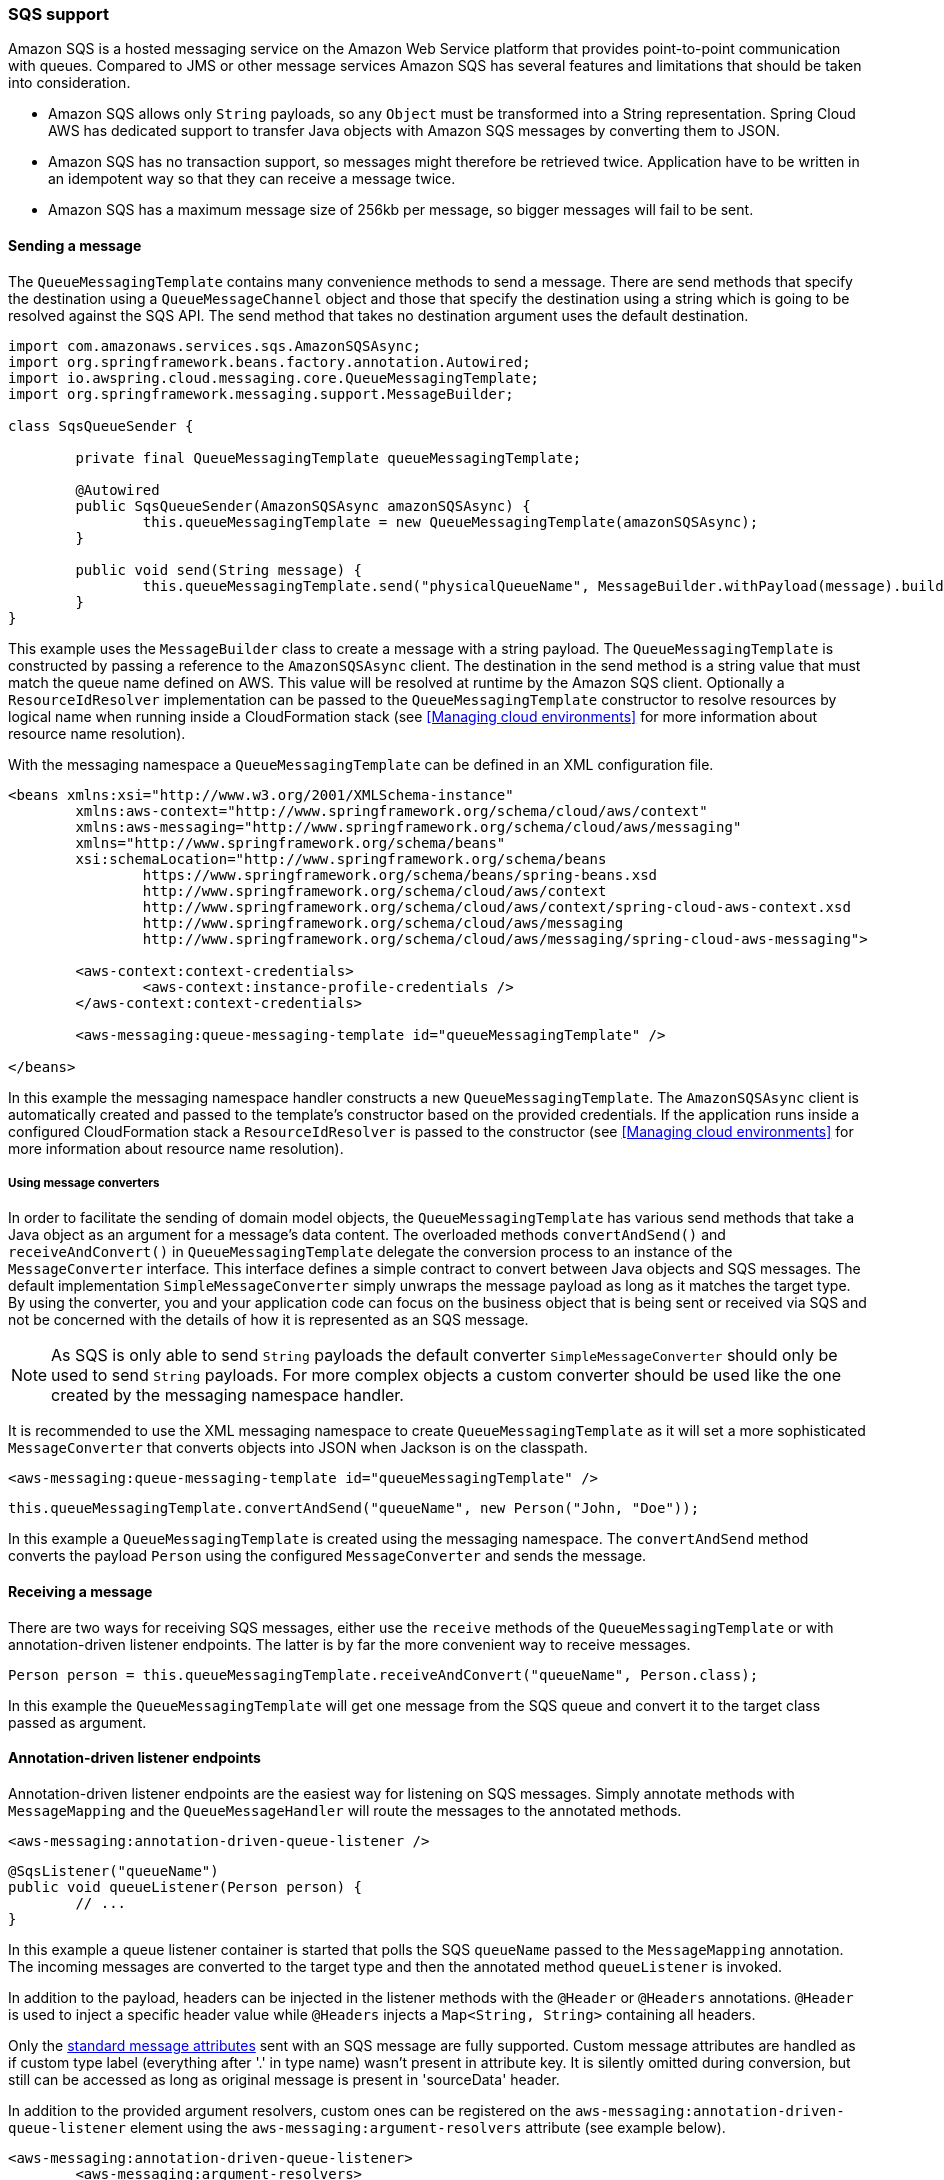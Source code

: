=== SQS support
Amazon SQS is a hosted messaging service on the Amazon Web Service platform that provides point-to-point communication
with queues. Compared to JMS or other message services Amazon SQS has several features and limitations that should be
taken into consideration.

* Amazon SQS allows only `String` payloads, so any `Object` must be transformed into a String representation.
Spring Cloud AWS  has dedicated support to transfer Java objects with Amazon SQS messages by converting them to JSON.
* Amazon SQS has no transaction support, so messages might therefore be retrieved twice. Application have to be written in
an idempotent way so that they can receive a message twice.
* Amazon SQS has a maximum message size of 256kb per message, so bigger messages will fail to be sent.

==== Sending a message
The `QueueMessagingTemplate` contains many convenience methods to send a message. There are send methods that specify the
destination using a `QueueMessageChannel` object and those that specify the destination using a string which is going to
be resolved against the SQS API. The send method that takes no destination argument uses the default destination.

[source,java,index=0]
----
import com.amazonaws.services.sqs.AmazonSQSAsync;
import org.springframework.beans.factory.annotation.Autowired;
import io.awspring.cloud.messaging.core.QueueMessagingTemplate;
import org.springframework.messaging.support.MessageBuilder;

class SqsQueueSender {

	private final QueueMessagingTemplate queueMessagingTemplate;

	@Autowired
	public SqsQueueSender(AmazonSQSAsync amazonSQSAsync) {
		this.queueMessagingTemplate = new QueueMessagingTemplate(amazonSQSAsync);
	}

	public void send(String message) {
		this.queueMessagingTemplate.send("physicalQueueName", MessageBuilder.withPayload(message).build());
	}
}
----

This example uses the `MessageBuilder` class to create a message with a string payload. The `QueueMessagingTemplate` is
constructed by passing a reference to the `AmazonSQSAsync` client. The destination in the send method is a string value that
must match the queue name defined on AWS. This value will be resolved at runtime by the Amazon SQS client. Optionally
a `ResourceIdResolver` implementation can be passed to the `QueueMessagingTemplate` constructor to resolve resources by
logical name when running inside a CloudFormation stack (see <<Managing cloud environments>> for more information about
resource name resolution).

With the messaging namespace a `QueueMessagingTemplate` can be defined in an XML configuration file.

[source,xml,indent=0]
----
<beans xmlns:xsi="http://www.w3.org/2001/XMLSchema-instance"
	xmlns:aws-context="http://www.springframework.org/schema/cloud/aws/context"
	xmlns:aws-messaging="http://www.springframework.org/schema/cloud/aws/messaging"
	xmlns="http://www.springframework.org/schema/beans"
	xsi:schemaLocation="http://www.springframework.org/schema/beans
		https://www.springframework.org/schema/beans/spring-beans.xsd
		http://www.springframework.org/schema/cloud/aws/context
		http://www.springframework.org/schema/cloud/aws/context/spring-cloud-aws-context.xsd
		http://www.springframework.org/schema/cloud/aws/messaging
	   	http://www.springframework.org/schema/cloud/aws/messaging/spring-cloud-aws-messaging">

	<aws-context:context-credentials>
		<aws-context:instance-profile-credentials />
	</aws-context:context-credentials>

	<aws-messaging:queue-messaging-template id="queueMessagingTemplate" />

</beans>
----

In this example the messaging namespace handler constructs a new `QueueMessagingTemplate`. The `AmazonSQSAsync` client
is automatically created and passed to the template's constructor based on the provided credentials. If the
application runs inside a configured CloudFormation stack a `ResourceIdResolver` is passed to the constructor (see
<<Managing cloud environments>> for more information about resource name resolution).

===== Using message converters
In order to facilitate the sending of domain model objects, the `QueueMessagingTemplate` has various send methods that
take a Java object as an argument for a message’s data content. The overloaded methods `convertAndSend()` and
`receiveAndConvert()` in `QueueMessagingTemplate` delegate the conversion process to an instance of the `MessageConverter`
interface. This interface defines a simple contract to convert between Java objects and SQS messages. The default
implementation `SimpleMessageConverter` simply unwraps the message payload as long as it matches the target type. By
using the converter, you and your application code can focus on the business object that is being sent or received via
SQS and not be concerned with the details of how it is represented as an SQS message.

[NOTE]
====
As SQS is only able to send `String` payloads the default converter `SimpleMessageConverter` should only be used
to send `String` payloads. For more complex objects a custom converter should be used like the one created by the
messaging namespace handler.
====

It is recommended to use the XML messaging namespace to create `QueueMessagingTemplate` as it will set a more
sophisticated `MessageConverter` that converts objects into JSON when Jackson is on the classpath.

[source,xml,indent=0]
----
<aws-messaging:queue-messaging-template id="queueMessagingTemplate" />
----

[source,java,indent=0]
----
this.queueMessagingTemplate.convertAndSend("queueName", new Person("John, "Doe"));
----

In this example a `QueueMessagingTemplate` is created using the messaging namespace. The `convertAndSend` method
converts the payload `Person` using the configured `MessageConverter` and sends the message.

==== Receiving a message
There are two ways for receiving SQS messages, either use the `receive` methods of the `QueueMessagingTemplate` or with
annotation-driven listener endpoints. The latter is by far the more convenient way to receive messages.

[source,java,indent=0]
----
Person person = this.queueMessagingTemplate.receiveAndConvert("queueName", Person.class);
----

In this example the `QueueMessagingTemplate` will get one message from the SQS queue and convert it to the target class
passed as argument.

==== Annotation-driven listener endpoints
Annotation-driven listener endpoints are the easiest way for listening on SQS messages. Simply annotate methods with
`MessageMapping` and the `QueueMessageHandler` will route the messages to the annotated methods.

[source,xml,indent=0]
----
<aws-messaging:annotation-driven-queue-listener />
----

[source,java,indent=0]
----
@SqsListener("queueName")
public void queueListener(Person person) {
	// ...
}
----

In this example a queue listener container is started that polls the SQS `queueName` passed to the `MessageMapping`
annotation. The incoming messages are converted to the target type and then the annotated method `queueListener` is invoked.

In addition to the payload, headers can be injected in the listener methods with the `@Header` or `@Headers`
annotations. `@Header` is used to inject a specific header value while `@Headers` injects a `Map<String, String>`
containing all headers.

Only the link:https://docs.aws.amazon.com/AWSSimpleQueueService/latest/APIReference/API_Message.html[standard
message attributes] sent with an SQS message are fully supported.
Custom message attributes are handled as if custom type label (everything after '.' in type name) wasn't present in attribute key.
It is silently omitted during conversion, but still can be accessed as long as original message is present in 'sourceData' header.

In addition to the provided argument resolvers, custom ones can be registered on the
`aws-messaging:annotation-driven-queue-listener` element using the `aws-messaging:argument-resolvers` attribute (see example below).

[source,xml,indent=0]
----
<aws-messaging:annotation-driven-queue-listener>
	<aws-messaging:argument-resolvers>
		<bean class="org.custom.CustomArgumentResolver" />
	</aws-messaging:argument-resolvers>
</aws-messaging:annotation-driven-queue-listener>
----

By default the `SimpleMessageListenerContainer` creates a `ThreadPoolTaskExecutor` with computed values for the core and
max pool sizes. The core pool size is set to twice the number of queues and the max pool size is obtained by multiplying
the number of queues by the value of the `maxNumberOfMessages` field. If these default values do not meet the need of
the application, a custom task executor can be set with the `task-executor` attribute (see example below).

[source,xml,indent=0]
----
<aws-messaging:annotation-driven-queue-listener task-executor="simpleTaskExecutor" />
----

==== FIFO queue support

`AmazonSQSBufferedAsyncClient` that Spring Cloud AWS uses by default to communicate with SQS is not compatible with FIFO queues.
To use FIFO queues with Spring Cloud SQS it is recommended to overwrite default SQS client bean with a custom one that is not based on `AmazonSQSBufferedAsyncClient`.
For example:

[source,java,index=0]
----
import com.amazonaws.ClientConfiguration;
import com.amazonaws.auth.AWSCredentialsProvider;
import com.amazonaws.services.sqs.AmazonSQSAsync;
import com.amazonaws.services.sqs.AmazonSQSAsyncClientBuilder;
import io.awspring.cloud.core.region.RegionProvider;

import org.springframework.context.annotation.Bean;
import org.springframework.context.annotation.Configuration;

@Configuration
public class AppConfig {

	@Bean
	AmazonSQSAsync amazonSQS(AWSCredentialsProvider awsCredentialsProvider, RegionProvider regionProvider,
			ClientConfiguration clientConfiguration) {
		return AmazonSQSAsyncClientBuilder.standard().withCredentials(awsCredentialsProvider)
				.withClientConfiguration(clientConfiguration).withRegion(regionProvider.getRegion().getName()).build();
	}
}
----

===== Deletion policies
SQS integration supports deletion policies that are used when processing messages.
Note that SQS messages that were not deleted successfully are logged as an error.

[cols="2"]
|===
|	`ALWAYS`
|   Always deletes a message in case of success (no exception thrown) or failure (exception thrown)

|	`NEVER`
|   When using this policy method listening must take care of deleting messages.

|	`NO_REDRIVE`
| 	Deletes a message if no redrive policy is defined

|	`ON_SUCCESS`
|   Deletes a message only when successfully executed by listener method (no exception thrown)

|	`DEFAULT`
|   Default if not changed is set to `NO_REDRIVE`.
|===

Deletion policy can be specified inside of `@SqsListener`. When policy is explicitly used in `@SqsListener` it takes priority over the global deletion policy.

[source,java,indent=0]
----
@SqsListener(value = "queueName", deletionPolicy = SqsMessageDeletionPolicy.ON_SUCCESS)
----

Global deletion policy which will be used by all `@SqsListener` can be set by using a property:

[source,properties,indent=0]
----
cloud.aws.sqs.handler.default-deletion-policy=ON_SUCCESS
----


===== Message reply
Message listener methods can be annotated with `@SendTo` to send their return value to another channel. The
`SendToHandlerMethodReturnValueHandler` uses the defined messaging template set on the
`aws-messaging:annotation-driven-queue-listener` element to send the return value. The messaging template must implement
the `DestinationResolvingMessageSendingOperations` interface.

[source,xml,indent=0]
----
<aws-messaging:annotation-driven-queue-listener send-to-message-template="queueMessagingTemplate"/>
----

[source,java,indent=0]
----
@SqsListener("treeQueue")
@SendTo("leafsQueue")
public List<Leaf> extractLeafs(Tree tree) {
	// ...
}
----

In this example the `extractLeafs` method will receive messages coming from the `treeQueue` and then return a
`List` of ``Leaf``s which is going to be sent to the `leafsQueue`. Note that on the
`aws-messaging:annotation-driven-queue-listener` XML element there is an attribute `send-to-message-template`
that specifies `QueueMessagingTemplate` as the messaging template to be used to send the return value of the message
listener method.

===== Handling Exceptions

Exception thrown inside `@SqsListener` annotated methods can be handled by methods annotated with `@MessageExceptionHandler`.

[source,java,indent=0]
----
import io.awspring.cloud.messaging.listener.annotation.SqsListener;
import org.springframework.messaging.handler.annotation.MessageExceptionHandler;
import org.springframework.stereotype.Component;

@Component
public class MyMessageHandler {

	@SqsListener("queueName")
	void handle(String message) {
		...
		throw new MyException("something went wrong");
	}

	@MessageExceptionHandler(MyException.class)
	void handleException(MyException e) {
		...
	}
}
----

==== The SimpleMessageListenerContainerFactory
The `SimpleMessageListenerContainer` can also be configured with Java by creating a bean of type `SimpleMessageListenerContainerFactory`.

[source,java,indent=0]
----
@Bean
public SimpleMessageListenerContainerFactory simpleMessageListenerContainerFactory(AmazonSQSAsync amazonSqs) {
	SimpleMessageListenerContainerFactory factory = new SimpleMessageListenerContainerFactory();
	factory.setAmazonSqs(amazonSqs);
	factory.setAutoStartup(false);
	factory.setMaxNumberOfMessages(5);
	// ...

	return factory;
}
----

==== Consuming AWS Event messages with Amazon SQS
It is also possible to receive AWS generated event messages with the SQS message listeners. Because
AWS messages does not contain the mime-type header, the Jackson message converter has to be configured
with the `strictContentTypeMatch` property false to also parse message without the proper mime type.

The next code shows the configuration of the message converter using the `QueueMessageHandlerFactory`
and re-configuring the `MappingJackson2MessageConverter`

[source,java,indent=0]
----
@Bean
public QueueMessageHandlerFactory queueMessageHandlerFactory() {
	QueueMessageHandlerFactory factory = new QueueMessageHandlerFactory();
	MappingJackson2MessageConverter messageConverter = new MappingJackson2MessageConverter();

	//set strict content type match to false
	messageConverter.setStrictContentTypeMatch(false);
	factory.setArgumentResolvers(Collections.<HandlerMethodArgumentResolver>singletonList(new PayloadArgumentResolver(messageConverter)));
	return factory;
}
----

With the configuration above, it is possible to receive event notification for S3 buckets (and also other
event notifications like elastic transcoder messages) inside `@SqsListener` annotated methods s shown below.

[source,java,indent=0]
----
@SqsListener("testQueue")
public void receive(S3EventNotification s3EventNotificationRecord) {
	S3EventNotification.S3Entity s3Entity = s3EventNotificationRecord.getRecords().get(0).getS3();
}
----

==== IAM Permissions
Following IAM permissions are required by Spring Cloud AWS:

[cols="2"]
|===
| Send message to Queue
| `sqs:SendMessage`

| Receive message from queue
| `sqs:ReceiveMessage`

| Delete message from queue
| `sqs:DeleteMessage`

| To use sqsListener with SimpleMessageListenerContainerFactory you will need to add as well
| `sqs:GetQueueAttributes`

| To use SqsListener with Sqs name instead of ARN you will need
| `sqs:GetQueueUrl`

|===

Sample IAM policy granting access to SQS:

[source,json,indent=0]
----
{
    "Version": "2012-10-17",
    "Statement": [
        {
            "Effect": "Allow",
            "Action": [
                "sqs:DeleteMessage",
                "sqs:ReceiveMessage",
                "sqs:SendMessage",
                "sqs:GetQueueAttributes",
                "sqs:GetQueueUrl"
            ],
            "Resource": "yourARN"
        }
----
